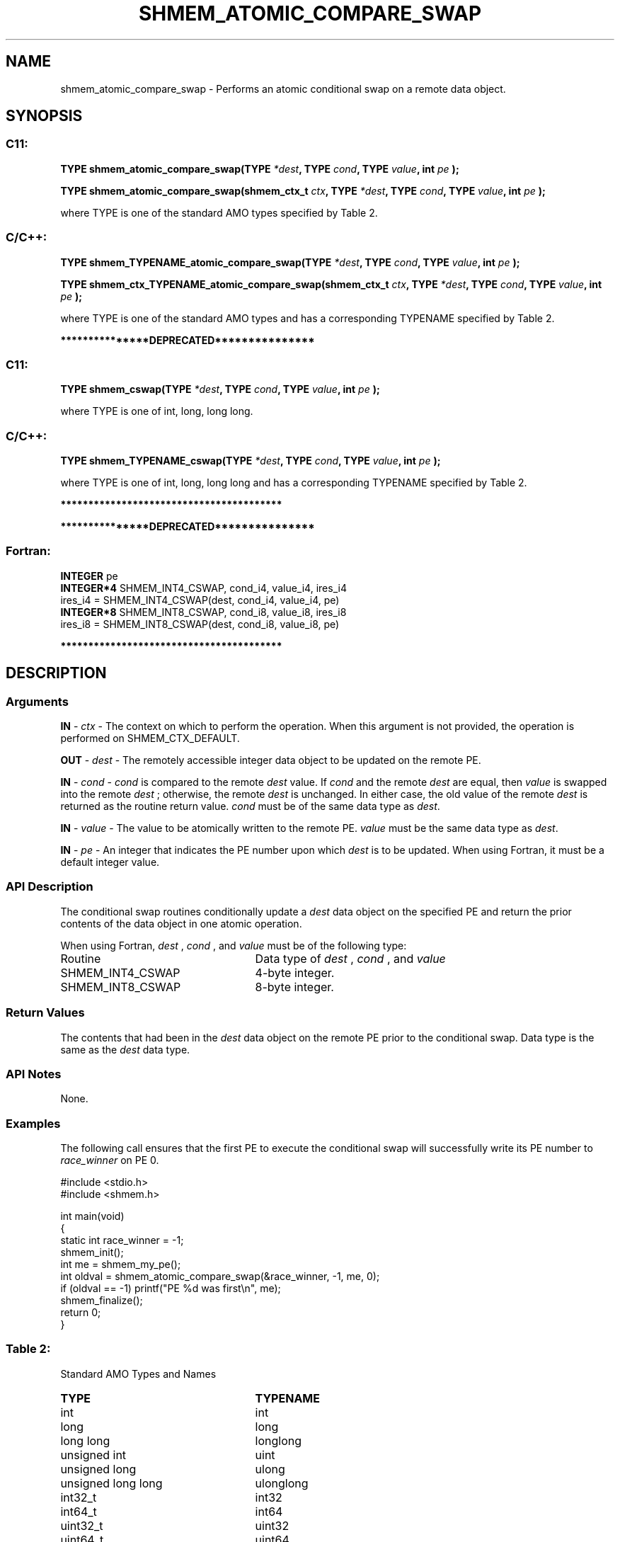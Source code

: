 .TH SHMEM_ATOMIC_COMPARE_SWAP 3 "Open Source Software Solutions, Inc." "OpenSHMEM Library Documentation"
./ sectionStart
.SH NAME
shmem_atomic_compare_swap \- 
Performs an atomic conditional swap on a remote data object.

./ sectionEnd


./ sectionStart
.SH   SYNOPSIS
./ sectionEnd

./ sectionStart
.SS C11:

.B TYPE
.B shmem\_atomic\_compare\_swap(TYPE
.IB "*dest" ,
.B TYPE
.IB "cond" ,
.B TYPE
.IB "value" ,
.B int
.I pe
.B );



.B TYPE
.B shmem\_atomic\_compare\_swap(shmem_ctx_t
.IB "ctx" ,
.B TYPE
.IB "*dest" ,
.B TYPE
.IB "cond" ,
.B TYPE
.IB "value" ,
.B int
.I pe
.B );



./ sectionEnd


where TYPE is one of the standard AMO types specified by
Table 2.
./ sectionStart
.SS C/C++:

.B TYPE
.B shmem\_TYPENAME\_atomic\_compare\_swap(TYPE
.IB "*dest" ,
.B TYPE
.IB "cond" ,
.B TYPE
.IB "value" ,
.B int
.I pe
.B );



.B TYPE
.B shmem\_ctx\_TYPENAME\_atomic\_compare\_swap(shmem_ctx_t
.IB "ctx" ,
.B TYPE
.IB "*dest" ,
.B TYPE
.IB "cond" ,
.B TYPE
.IB "value" ,
.B int
.I pe
.B );



./ sectionEnd


where TYPE is one of the standard AMO types and has a corresponding
TYPENAME specified by Table 2.


./ sectionStart
.B ***************DEPRECATED***************
./ sectionEnd

./ sectionStart
.SS C11:

.B TYPE
.B shmem\_cswap(TYPE
.IB "*dest" ,
.B TYPE
.IB "cond" ,
.B TYPE
.IB "value" ,
.B int
.I pe
.B );



./ sectionEnd


where TYPE is one of \{int, long, long long\}.
./ sectionStart
.SS C/C++:

.B TYPE
.B shmem\_TYPENAME\_cswap(TYPE
.IB "*dest" ,
.B TYPE
.IB "cond" ,
.B TYPE
.IB "value" ,
.B int
.I pe
.B );



./ sectionEnd


where TYPE is one of \{int, long, long long\}
and has a corresponding TYPENAME specified by Table 2.

./ sectionStart
.B ****************************************
./ sectionEnd

./ sectionStart

.B ***************DEPRECATED***************
.SS Fortran:

.nf

.BR "INTEGER " "pe"
.BR "INTEGER*4 " "SHMEM_INT4_CSWAP, cond_i4, value_i4, ires_i4"
ires\_i4 = SHMEM\_INT4\_CSWAP(dest, cond_i4, value_i4, pe)
.BR "INTEGER*8 " "SHMEM_INT8_CSWAP, cond_i8, value_i8, ires_i8"
ires\_i8 = SHMEM\_INT8\_CSWAP(dest, cond_i8, value_i8, pe)

.fi
.B ****************************************

./ sectionEnd




./ sectionStart

.SH DESCRIPTION
.SS Arguments
.BR "IN " -
.I ctx
- The context on which to perform the operation.
When this argument is not provided, the operation is performed on
SHMEM\_CTX\_DEFAULT.


.BR "OUT " -
.I dest
- The remotely accessible integer data object to be
updated on the remote PE. 


.BR "IN " -
.I cond
- 
.I cond
is compared to the remote 
.I dest
value. If 
.I cond
and the remote 
.I dest
are equal, then 
.I value
is swapped into the remote 
.I dest
; otherwise, the remote 
.I dest
is
unchanged. In either case, the old value of the remote 
.I dest
is
returned as the routine return value. 
.I cond
must be of the same data
type as 
.IR "dest" .



.BR "IN " -
.I value
- The value to be atomically written to the remote
PE. 
.I value
must be the same data type as 
.IR "dest" .



.BR "IN " -
.I pe
- An integer that indicates the PE number upon which
.I dest
is to be updated. When using Fortran, it must be a default
integer value.
./ sectionEnd


./ sectionStart

.SS API Description

The conditional swap routines conditionally update a 
.I dest
data object on
the specified PE and return the prior contents of the data object in one
atomic operation.

./ sectionEnd


./ sectionStart

When using Fortran, 
.I dest
, 
.I cond
, and 
.I value
must be of the following type:

.TP 25
Routine
Data type of 
.I dest
, 
.I cond
, and 
.I value

./ sectionEnd



./ sectionStart
.TP 25
SHMEM\_INT4\_CSWAP
4-byte integer.
./ sectionEnd


./ sectionStart
.TP 25
SHMEM\_INT8\_CSWAP
8-byte integer.
./ sectionEnd



./ sectionStart

.SS Return Values

The contents that had been in the 
.I dest
data object on the remote
PE prior to the conditional swap. Data type is the same as the
.I dest
data type.

./ sectionEnd


./ sectionStart

.SS API Notes

None.

./ sectionEnd



./ sectionStart
.SS Examples



The following call ensures that the first PE to execute the
conditional swap will successfully write its PE number to
.I race\_winner
on PE 0.

.nf
#include <stdio.h>
#include <shmem.h>

int main(void)
{
  static int race_winner = -1;
  shmem_init();
  int me = shmem_my_pe();
  int oldval = shmem_atomic_compare_swap(&race_winner, -1, me, 0);
  if (oldval == -1) printf("PE %d was first\\n", me);
  shmem_finalize();
  return 0;
}
.fi





.SS Table 2:
Standard AMO Types and Names
.TP 25
.B \TYPE
.B \TYPENAME
.TP
int
int
.TP
long
long
.TP
long long
longlong
.TP
unsigned int
uint
.TP
unsigned long
ulong
.TP
unsigned long long
ulonglong
.TP
int32\_t
int32
.TP
int64\_t
int64
.TP
uint32\_t
uint32
.TP
uint64\_t
uint64
.TP
size\_t
size
.TP
ptrdiff\_t
ptrdiff
